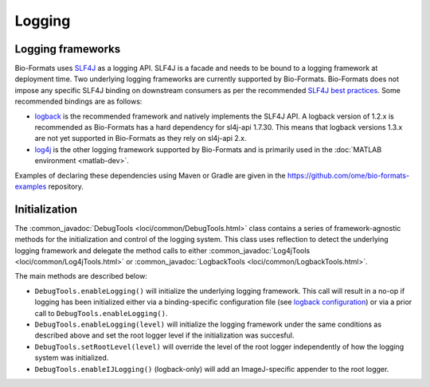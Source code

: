 Logging
=======

Logging frameworks
------------------

Bio-Formats uses `SLF4J <http://www.slf4j.org>`_ as a logging API. SLF4J is a
facade and needs to be bound to a logging framework at deployment time. Two
underlying logging frameworks are currently supported by Bio-Formats. Bio-Formats 
does not impose any specific SLF4J binding on downstream consumers as per the 
recommended `SLF4J best practices <https://www.slf4j.org/manual.html#libraries>`_.
Some recommended bindings are as follows:

- `logback <http://logback.qos.ch/>`_ is the recommended framework and
  natively implements the SLF4J API. A logback version of 1.2.x is recommended as 
  Bio-Formats has a hard dependency for sl4j-api 1.7.30. This means that logback 
  versions 1.3.x are not yet supported in Bio-Formats as they rely on sl4j-api 2.x. 
- `log4j <http://logging.apache.org/log4j>`_ is the other logging framework
  supported by Bio-Formats and is primarily used in the
  :doc:`MATLAB environment <matlab-dev>`.

Examples of declaring these dependencies using Maven or Gradle are given in the 
https://github.com/ome/bio-formats-examples repository.

Initialization
--------------

The :common_javadoc:`DebugTools <loci/common/DebugTools.html>` class contains a
series of framework-agnostic methods for the initialization and control of the
logging system. This class uses reflection to detect the underlying logging
framework and delegate the method calls to either
:common_javadoc:`Log4jTools <loci/common/Log4jTools.html>` or
:common_javadoc:`LogbackTools <loci/common/LogbackTools.html>`.

The main methods are described below:

- ``DebugTools.enableLogging()`` will initialize the underlying logging 
  framework. This call will result in a no-op if logging has been initialized
  either via a binding-specific configuration file (see
  `logback configuration <http://logback.qos.ch/manual/configuration.html>`_)
  or via a prior call to ``DebugTools.enableLogging()``.

- ``DebugTools.enableLogging(level)`` will initialize the logging framework
  under the same conditions as described above and set the root logger level if
  the initialization was succesful.

- ``DebugTools.setRootLevel(level)`` will override the level of the root logger
  independently of how the logging system was initialized.

- ``DebugTools.enableIJLogging()`` (logback-only) will add an ImageJ-specific
  appender to the root logger.

.. versionchanged:: 5.2.0

  Prior to Bio-Formats 5.2.0, ``DebugTools.enableLogging(level)``
  unconditionally set the logging and root logger level. Use
  ``DebugTools.setRootLevel(level)`` to restore this behavior.
